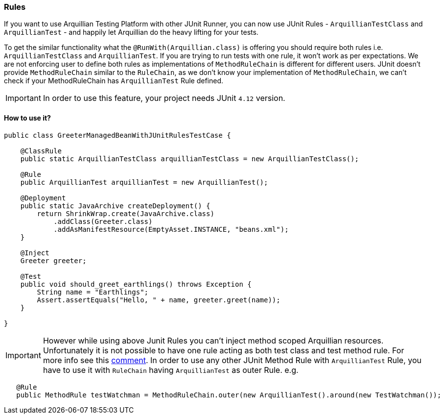 ifdef::env-github,env-browser[]
:tip-caption: :bulb:
:note-caption: :information_source:
:important-caption: :heavy_exclamation_mark:
:caution-caption: :fire:
:warning-caption: :warning:
:outfilesuffix: .adoc
endif::[]

=== Rules
:icons: font

If you want to use Arquillian Testing Platform with other JUnit Runner, you can now use JUnit Rules - `ArquillianTestClass` and `ArquillianTest` - and happily let Arquillian do the heavy lifting for your tests.

To get the similar functionality what the `@RunWith(Arquillian.class)` is offering you should require both rules i.e. `ArquillianTestClass` and `ArquillianTest`.
If you are trying to run tests with one rule, it won't work as per expectations. We are not enforcing user to define both rules as implementations of `MethodRuleChain`
is different for different users. JUnit doesn't provide `MethodRuleChain` similar to the `RuleChain`, as we don't know your implementation of `MethodRuleChain`,
we can't check if your MethodRuleChain has `ArquillianTest` Rule defined.

IMPORTANT: In order to use this feature, your project needs JUnit `4.12` version.

==== How to use it?

[source, java, indent=0]
----
public class GreeterManagedBeanWithJUnitRulesTestCase {

    @ClassRule
    public static ArquillianTestClass arquillianTestClass = new ArquillianTestClass();

    @Rule
    public ArquillianTest arquillianTest = new ArquillianTest();

    @Deployment
    public static JavaArchive createDeployment() {
        return ShrinkWrap.create(JavaArchive.class)
            .addClass(Greeter.class)
            .addAsManifestResource(EmptyAsset.INSTANCE, "beans.xml");
    }

    @Inject
    Greeter greeter;

    @Test
    public void should_greet_earthlings() throws Exception {
        String name = "Earthlings";
        Assert.assertEquals("Hello, " + name, greeter.greet(name));
    }

}
----

IMPORTANT: However while using above Junit Rules you can't inject method scoped Arquillian resources.
Unfortunately it is not possible to have one rule acting as both test class and test method rule. For more info
 see this https://github.com/junit-team/junit4/issues/351#issuecomment-102084524[comment].
In order to use any other JUnit Method Rule with `ArquillianTest` Rule, you have to use it with `RuleChain`
having `ArquillianTest` as outer Rule.
e.g.
```java
   @Rule
   public MethodRule testWatchman = MethodRuleChain.outer(new ArquillianTest().around(new TestWatchman());
```
